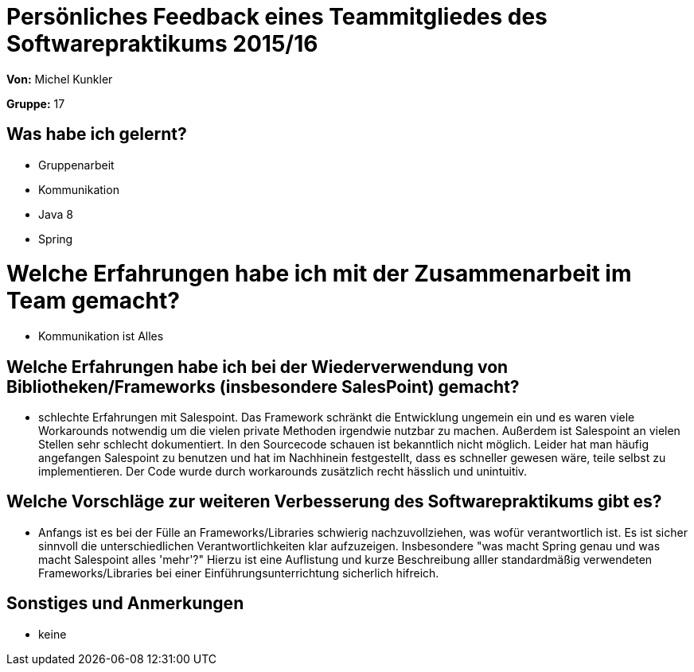 = Persönliches Feedback eines Teammitgliedes des Softwarepraktikums 2015/16

**Von:** Michel Kunkler

**Gruppe:** 17

== Was habe ich gelernt?
* Gruppenarbeit
* Kommunikation
* Java 8
* Spring

= Welche Erfahrungen habe ich mit der Zusammenarbeit im Team gemacht?
* Kommunikation ist Alles

== Welche Erfahrungen habe ich bei der Wiederverwendung von Bibliotheken/Frameworks (insbesondere SalesPoint) gemacht?
* schlechte Erfahrungen mit Salespoint. Das Framework schränkt die Entwicklung ungemein ein und es waren viele Workarounds notwendig um die vielen private Methoden irgendwie nutzbar zu machen. Außerdem ist Salespoint an vielen Stellen sehr schlecht dokumentiert. In den Sourcecode schauen ist bekanntlich nicht möglich. Leider hat man häufig angefangen Salespoint zu benutzen und hat im Nachhinein festgestellt, dass es schneller gewesen wäre, teile selbst zu implementieren. Der Code wurde durch workarounds zusätzlich recht hässlich und unintuitiv.

== Welche Vorschläge zur weiteren Verbesserung des Softwarepraktikums gibt es?
* Anfangs ist es bei der Fülle an Frameworks/Libraries schwierig nachzuvollziehen, was wofür verantwortlich ist. Es ist sicher sinnvoll die unterschiedlichen Verantwortlichkeiten klar aufzuzeigen. Insbesondere "was macht Spring genau und was macht Salespoint alles 'mehr'?" Hierzu ist eine Auflistung und kurze Beschreibung alller standardmäßig verwendeten Frameworks/Libraries bei einer Einführungsunterrichtung sicherlich hifreich. 

== Sonstiges und Anmerkungen
* keine
